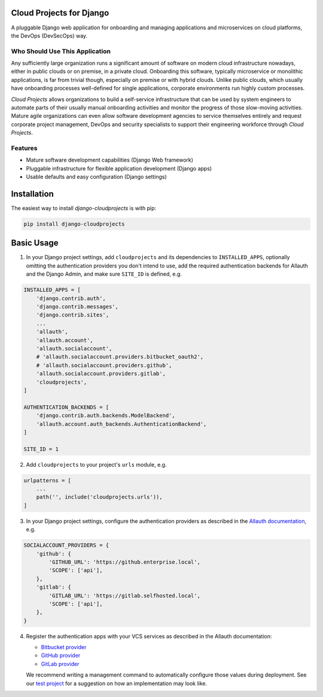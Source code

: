 Cloud Projects for Django |latest-version|
==========================================

|checks-status| |tests-status| |python-support| |license|

A pluggable Django web application for onboarding and managing applications
and microservices on cloud platforms, the DevOps (DevSecOps) way.


.. |latest-version| image:: https://img.shields.io/pypi/v/django-cloudprojects.svg
   :alt: Latest version on PyPI
   :target: https://pypi.org/project/django-cloudprojects
.. |checks-status| image:: https://img.shields.io/github/workflow/status/painless-software/django-cloudprojects/Checks/main?label=Checks&logo=github
   :alt: GitHub Workflow Status
   :target: https://github.com/painless-software/django-cloudprojects/actions/workflows/check.yml
.. |tests-status| image:: https://img.shields.io/github/workflow/status/painless-software/django-cloudprojects/Tests/main?label=Tests&logo=github
   :alt: GitHub Workflow Status
   :target: https://github.com/painless-software/django-cloudprojects/actions/workflows/test.yml
.. |python-support| image:: https://img.shields.io/pypi/pyversions/django-cloudprojects.svg
   :alt: Python versions
   :target: https://pypi.org/project/django-cloudprojects
.. |license| image:: https://img.shields.io/pypi/l/django-cloudprojects.svg
   :alt: Software license
   :target: https://github.com/painless-software/django-cloudprojects/blob/main/LICENSE


Who Should Use This Application
-------------------------------

Any sufficiently large organization runs a significant amount of software on
modern cloud infrastructure nowadays, either in public clouds or on premise,
in a private cloud.
Onboarding this software, typically microservice or monolithic applications,
is far from trivial though, especially on premise or with hybrid clouds.
Unlike public clouds, which usually have onboarding processes well-defined
for single applications, corporate environments run highly custom processes.

*Cloud Projects* allows organizations to build a self-service infrastructure
that can be used by system engineers to automate parts of their usually manual
onboarding activities and monitor the progress of those slow-moving activities.
Mature agile organizations can even allow software development agencies to
service themselves entirely and request corporate project management, DevOps
and security specialists to support their engineering workforce through
*Cloud Projects*.

Features
--------

- Mature software development capabilities (Django Web framework)
- Pluggable infrastructure for flexible application development (Django apps)
- Usable defaults and easy configuration (Django settings)

Installation
============

The easiest way to install *django-cloudprojects* is with pip:

.. code:: console

    pip install django-cloudprojects

Basic Usage
===========

1. In your Django project settings, add ``cloudprojects`` and its dependencies
   to ``INSTALLED_APPS``, optionally omitting the authentication providers you
   don't intend to use, add the required authentication backends for Allauth
   and the Django Admin, and make sure ``SITE_ID`` is defined, e.g.

.. code:: python

    INSTALLED_APPS = [
        'django.contrib.auth',
        'django.contrib.messages',
        'django.contrib.sites',
        ...
        'allauth',
        'allauth.account',
        'allauth.socialaccount',
        # 'allauth.socialaccount.providers.bitbucket_oauth2',
        # 'allauth.socialaccount.providers.github',
        'allauth.socialaccount.providers.gitlab',
        'cloudprojects',
    ]

    AUTHENTICATION_BACKENDS = [
        'django.contrib.auth.backends.ModelBackend',
        'allauth.account.auth_backends.AuthenticationBackend',
    ]

    SITE_ID = 1

2. Add ``cloudprojects`` to your project's ``urls`` module, e.g.

.. code:: python

    urlpatterns = [
        ...
        path('', include('cloudprojects.urls')),
    ]

3. In your Django project settings, configure the authentication providers as
   described in the `Allauth documentation`_, e.g.

.. code:: python

    SOCIALACCOUNT_PROVIDERS = {
        'github': {
            'GITHUB_URL': 'https://github.enterprise.local',
            'SCOPE': ['api'],
        },
        'gitlab': {
            'GITLAB_URL': 'https://gitlab.selfhosted.local',
            'SCOPE': ['api'],
        },
    }

4. Register the authentication apps with your VCS services as described in the
   Allauth documentation:

   - `Bitbucket provider`_
   - `GitHub provider`_
   - `GitLab provider`_

   We recommend writing a management command to automatically configure those
   values during deployment.  See our `test project`_ for a suggestion on how
   an implementation may look like.


.. _Allauth documentation:
    https://django-allauth.readthedocs.io/en/latest/providers.html
.. _GitHub provider:
    https://django-allauth.readthedocs.io/en/latest/providers.html#github
.. _GitLab provider:
    https://django-allauth.readthedocs.io/en/latest/providers.html#gitlab
.. _Bitbucket provider:
    https://django-allauth.readthedocs.io/en/latest/providers.html#bitbucket
.. _test project:
    https://github.com/painless-software/django-cloudprojects/tree/main/tests/testproject
